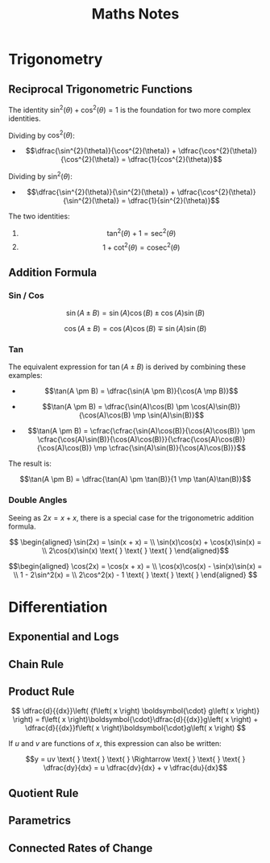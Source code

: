 #+TITLE: Maths Notes
#+latex_header: \usepackage{amsmath}

* Trigonometry
** Reciprocal Trigonometric Functions

The identity $\sin^{2}(\theta) + \cos^{2}(\theta) = 1$ is the foundation for two more complex identities.

Dividing by $\cos^{2}(\theta)$:

- \[\dfrac{\sin^{2}(\theta)}{\cos^{2}(\theta)} + \dfrac{\cos^{2}(\theta)}{\cos^{2}(\theta)} = \dfrac{1}{cos^{2}(\theta)}\]

Dividing by $\sin^{2}(\theta)$:

- \[\dfrac{\sin^{2}(\theta)}{\sin^{2}(\theta)} + \dfrac{\cos^{2}(\theta)}{\sin^{2}(\theta)} = \dfrac{1}{sin^{2}(\theta)}\]

The two identities:

1. \[\tan^2(\theta) + 1 = \sec^{2}(\theta)\]
2. \[1 + \cot^2(\theta) = \text{cosec}^{2}(\theta)\]

** Addition Formula
*** Sin / Cos

\[\sin(A \pm B) = \sin(A)\cos(B) \pm \cos(A)\sin(B)\]

\[\cos(A \pm B) = \cos(A)\cos(B) \mp \sin(A)\sin(B)\]

*** Tan

The equivalent expression for $\tan(A \pm B)$ is derived by combining these examples:

- \[\tan(A \pm B) = \dfrac{\sin(A \pm B)}{\cos(A \mp B)}\]

- \[\tan(A \pm B) = \dfrac{\sin(A)\cos(B) \pm \cos(A)\sin(B)}{\cos(A)\cos(B) \mp \sin(A)\sin(B)}\]

- \[\tan(A \pm B) = \cfrac{\cfrac{\sin(A)\cos(B)}{\cos(A)\cos(B)} \pm \cfrac{\cos(A)\sin(B)}{\cos(A)\cos(B)}}{\cfrac{\cos(A)\cos(B)}{\cos(A)\cos(B)} \mp \cfrac{\sin(A)\sin(B)}{\cos(A)\cos(B)}}\]

The result is:

\[\tan(A \pm B) = \dfrac{\tan(A) \pm \tan(B)}{1 \mp \tan(A)\tan(B)}\]

*** Double Angles

Seeing as $2x = x + x$, there is a special case for the trigonometric addition formula.

\[ \begin{aligned} \sin(2x) = \sin(x + x) = \\ \sin(x)\cos(x) + \cos(x)\sin(x) = \\ 2\cos(x)\sin(x)  \text{ } \text{ } \text{ } \end{aligned}\]

\[\begin{aligned} \cos(2x) = \cos(x + x) = \\ \cos(x)\cos(x) - \sin(x)\sin(x) = \\ 1 - 2\sin^2(x) = \\ 2\cos^2(x) - 1   \text{ } \text{ } \text{ } \end{aligned} \]

* Differentiation
** Exponential and Logs
** Chain Rule
** Product Rule

\[ \dfrac{d}{{dx}}\left( {f\left( x \right) \boldsymbol{\cdot} g\left( x \right)} \right) = f\left( x \right)\boldsymbol{\cdot}\dfrac{d}{{dx}}g\left( x \right) + \dfrac{d}{{dx}}f\left( x \right)\boldsymbol{\cdot}g\left( x \right) \]

If $u$ and $v$ are functions of $x$, this expression can also be written:

\[y = uv  \text{ } \text{ } \text{ } \Rightarrow \text{ } \text{ } \text{ } \dfrac{dy}{dx} = u \dfrac{dv}{dx} + v \dfrac{du}{dx}\]

** Quotient Rule
** Parametrics
** Connected Rates of Change
